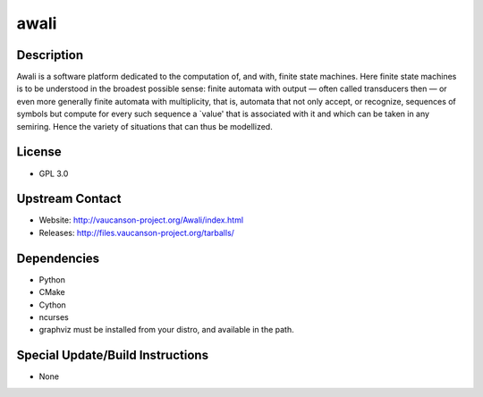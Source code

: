 awali
=====

Description
-----------

Awali is a software platform dedicated to the computation of, and with,
finite state machines. Here finite state machines is to be understood in
the broadest possible sense: finite automata with output — often called
transducers then — or even more generally finite automata with
multiplicity, that is, automata that not only accept, or recognize,
sequences of symbols but compute for every such sequence a \`value' that
is associated with it and which can be taken in any semiring. Hence the
variety of situations that can thus be modellized.

License
-------

-  GPL 3.0

.. _upstream_contact:

Upstream Contact
----------------

-  Website: http://vaucanson-project.org/Awali/index.html
-  Releases: http://files.vaucanson-project.org/tarballs/

Dependencies
------------

-  Python
-  CMake
-  Cython
-  ncurses

-  graphviz must be installed from your distro, and available in the
   path.

.. _special_updatebuild_instructions:

Special Update/Build Instructions
---------------------------------

-  None
